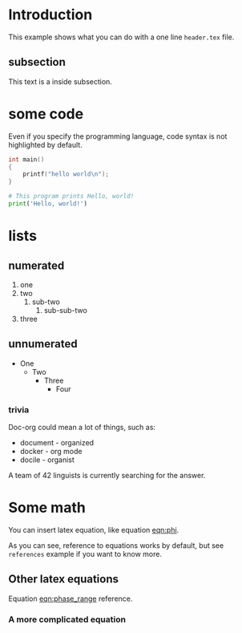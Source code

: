 * Introduction
  This example shows what you can do with a one line =header.tex= file.

** subsection
   This text is a inside subsection.

* some code
  Even if you specify the programming language, code syntax is not highlighted
  by default.
  #+begin_src c
    int main()
    {
        printf("hello world\n");
    }
  #+end_src

  #+begin_src python
    # This program prints Hello, world!
    print('Hello, world!')
  #+end_src

* lists
** numerated
   1. one
   2. two
      1. sub-two
         1. sub-sub-two
   3. three

** unnumerated
   - One
     - Two
       - Three
         - Four

*** trivia
    Doc-org could mean a lot of things, such as:
    - document - organized
    - docker - org mode
    - docile - organist
    A team of 42 linguists is currently searching for the answer.

* Some math
  You can insert latex equation, like equation [[eqn:phi]].
  #+Name: eqn:phi
  \begin{equation}
  \phi = \frac{2\pi fD}{c}
  \end{equation}

  As you can see, reference to equations works by default, but see =references=
  example if you want to know more.

** Other latex equations
   Equation [[eqn:phase_range]] reference.

   #+Name: eqn:phase_range
   \begin{equation}
   D = \frac{c\phi}{2\pi f}
   \end{equation}

*** A more complicated equation

    \begin{equation}
    \Delta TOF_{est} = \frac{k_T TOF}{1+k_T } - 0.5 \frac{\mu_A' - \mu_T'}{1+k_T}.
    \end{equation}
